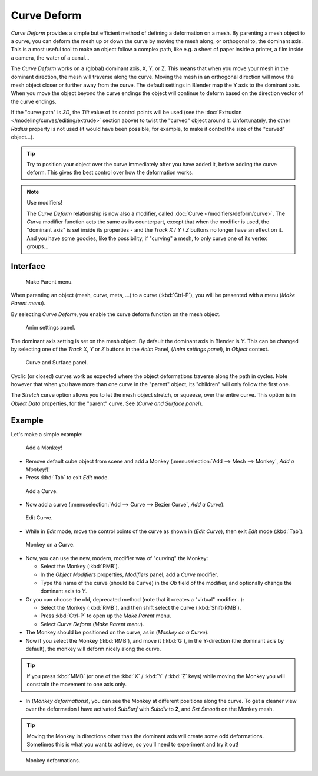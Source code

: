 
************
Curve Deform
************

*Curve Deform* provides a simple but efficient method of defining a deformation on a mesh.
By parenting a mesh object to a curve, you can deform the mesh up or down the curve by moving the mesh along,
or orthogonal to, the dominant axis.
This is a most useful tool to make an object follow a complex path,
like e.g. a sheet of paper inside a printer, a film inside a camera, the water of a canal...

The *Curve Deform* works on a (global) dominant axis, X, Y, or Z.
This means that when you move your mesh in the dominant direction,
the mesh will traverse along the curve. Moving the mesh in an orthogonal direction will move
the mesh object closer or further away from the curve.
The default settings in Blender map the Y axis to the dominant axis. When you move the object
beyond the curve endings the object will continue to deform based on the direction vector of
the curve endings.

If the "curve path" is *3D*, the *Tilt* value of its control points will be used
(see the :doc:`Extrusion </modeling/curves/editing/extrude>` section above)
to twist the "curved" object around it.
Unfortunately, the other *Radius* property is not used (it would have been possible, for example,
to make it control the size of the "curved" object...).


.. tip::

   Try to position your object over the curve immediately after you have added it,
   before adding the curve deform. This gives the best control over how the deformation works.


.. note:: Use modifiers!

   The *Curve Deform* relationship is now also a modifier, called :doc:`Curve </modifiers/deform/curve>`.
   The *Curve* modifier function acts the same as its counterpart,
   except that when the modifier is used, the "dominant axis" is set inside its properties -
   and the *Track X* / *Y* / *Z* buttons no longer have an effect on it.
   And you have some goodies, like the possibility, if "curving" a mesh, to only curve one of its vertex groups...


Interface
=========

.. figure:: /images/curvesdeform_parentmenu.jpg

   Make Parent menu.


When parenting an object (mesh, curve, meta, ...) to a curve (:kbd:`Ctrl-P`),
you will be presented with a menu (*Make Parent* *menu*).

By selecting *Curve Deform*, you enable the curve deform function on the mesh object.


.. figure:: /images/curvesdeform_animpanel.jpg

   Anim settings panel.


The dominant axis setting is set on the mesh object.
By default the dominant axis in Blender is *Y*.
This can be changed by selecting one of the *Track X*,
*Y* or *Z* buttons in the *Anim* Panel,
(*Anim settings* *panel*), in *Object* context.


.. figure:: /images/curvesdeform_curveandsurfacepanel.jpg

   Curve and Surface panel.


Cyclic (or closed)
curves work as expected where the object deformations traverse along the path in cycles.
Note however that when you have more than one curve in the "parent" object,
its "children" will only follow the first one.

The *Stretch* curve option allows you to let the mesh object stretch, or squeeze,
over the entire curve.
This option is in *Object Data* properties,
for the "parent" curve. See (*Curve and Surface* *panel*).


Example
=======

Let's make a simple example:


.. figure:: /images/curvesdeform_exampleaddmonkey.jpg

   Add a Monkey!


- Remove default cube object from scene and add a Monkey
  (:menuselection:`Add --> Mesh --> Monkey`, *Add a Monkey!*)!
- Press :kbd:`Tab` to exit *Edit* mode.


.. figure:: /images/curvesdeform_exampleaddcurve.jpg

   Add a Curve.


- Now add a curve (:menuselection:`Add --> Curve --> Bezier Curve`, *Add a Curve*).


.. figure:: /images/curvesdeform_exampleeditcurve.jpg

   Edit Curve.


- While in *Edit* mode, move the control points of the curve as shown in (*Edit Curve*),
  then exit *Edit* mode (:kbd:`Tab`).


.. figure:: /images/curvesdeform_examplemonkeyoncurve1.jpg

   Monkey on a Curve.


- Now, you can use the new, modern, modifier way of "curving" the Monkey:

  - Select the Monkey (:kbd:`RMB`).
  - In the *Object Modifiers* properties, *Modifiers* panel, add a *Curve* modifier.
  - Type the name of the curve (should be ``Curve``) in the *Ob* field of the modifier,
    and optionally change the dominant axis to *Y*.
- Or you can choose the old, deprecated method (note that it creates a "virtual" modifier...):

  - Select the Monkey (:kbd:`RMB`), and then shift select the curve (:kbd:`Shift-RMB`).
  - Press :kbd:`Ctrl-P` to open up the *Make Parent* menu.
  - Select *Curve Deform* (*Make Parent* *menu*).
- The Monkey should be positioned on the curve, as in (*Monkey on a Curve*).
- Now if you select the Monkey (:kbd:`RMB`), and move it (:kbd:`G`),
  in the Y-direction (the dominant axis by default), the monkey will deform nicely along the curve.


.. tip::

   If you press :kbd:`MMB` (or one of the :kbd:`X` / :kbd:`Y` / :kbd:`Z` keys)
   while moving the Monkey you will constrain the movement to one axis only.


- In (*Monkey deformations*), you can see the Monkey at different positions along the curve.
  To get a cleaner view over the deformation I have activated *SubSurf* with *Subdiv* to **2**,
  and *Set Smooth* on the Monkey mesh.


.. tip::

   Moving the Monkey in directions other than the dominant axis will create some odd deformations.
   Sometimes this is what you want to achieve, so you'll need to experiment and try it out!


.. figure:: /images/curvesdeform_examplemonkeyoncurve2.jpg
   :width: 650px

   Monkey deformations.

